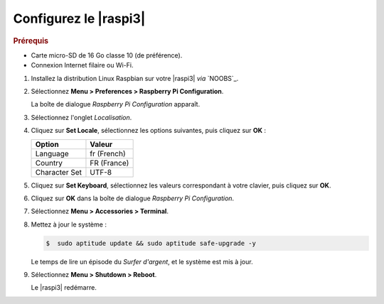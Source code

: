 .. Copyright 2011-2015 Olivier Carrère
.. Cette œuvre est mise à disposition selon les termes de la licence Creative
.. Commons Attribution - Pas d'utilisation commerciale - Partage dans les mêmes
.. conditions 4.0 international.

.. code review: no code

.. _configurez-le-raspberry-pi:

Configurez le |raspi3|
----------------------

.. rubric:: Prérequis

- Carte micro-SD de 16 Go classe 10 (de préférence).
- Connexion Internet filaire ou Wi-Fi.

#. Installez la distribution Linux Raspbian sur votre |raspi3| *via* `NOOBS`_.

#. Sélectionnez **Menu > Preferences > Raspberry Pi Configuration**.

   La boîte de dialogue *Raspberry Pi Configuration* apparaît.

#. Sélectionnez l'onglet *Localisation*.

#. Cliquez sur **Set Locale**, sélectionnez les options suivantes, puis
   cliquez sur **OK** :

   +--------------------+--------------------+
   |Option              |Valeur              |
   +====================+====================+
   |Language            |fr (French)         |
   +--------------------+--------------------+
   |Country             |FR (France)         |
   +--------------------+--------------------+
   |Character Set       |UTF-8               |
   +--------------------+--------------------+

#. Cliquez sur **Set Keyboard**, sélectionnez les valeurs correspondant à
   votre clavier, puis cliquez sur **OK**.

#. Cliquez sur **OK** dans la boîte de dialogue *Raspberry Pi Configuration*.

#. Sélectionnez **Menu > Accessories > Terminal**.

#. Mettez à jour le système :

   .. code-block:: console

      $  sudo aptitude update && sudo aptitude safe-upgrade -y

   Le temps de lire un épisode du *Surfer d'argent*, et le système est mis à
   jour.

#. Sélectionnez **Menu > Shutdown > Reboot**.

   Le |raspi3| redémarre.

.. text review: yes
